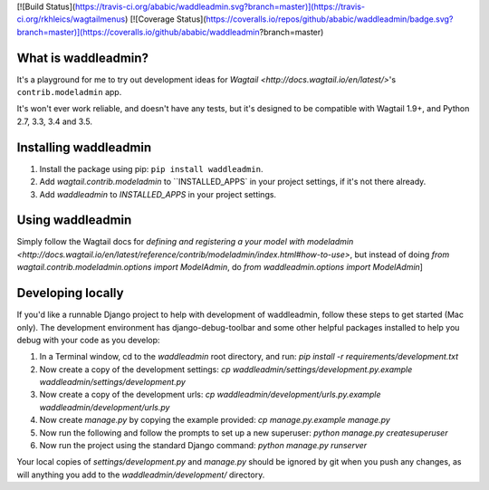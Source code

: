 [![Build Status](https://travis-ci.org/ababic/waddleadmin.svg?branch=master)](https://travis-ci.org/rkhleics/wagtailmenus)
[![Coverage Status](https://coveralls.io/repos/github/ababic/waddleadmin/badge.svg?branch=master)](https://coveralls.io/github/ababic/waddleadmin?branch=master)

.. image:: https://travis-ci.org/ababic/waddleadmin.svg?branch=master
    :alt: Build status
    :target: https://travis-ci.org/ababic/waddleadmin

.. image:: https://img.shields.io/pypi/v/waddleadmin.svg
    :alt: PyPi Version
    :target: https://pypi.python.org/pypi/waddleadmin


What is waddleadmin?
-----------------

It's a playground for me to try out development ideas for `Wagtail <http://docs.wagtail.io/en/latest/>`'s ``contrib.modeladmin`` app.

It's won't ever work reliable, and doesn't have any tests, but it's designed to be compatible with Wagtail 1.9+, and Python 2.7, 3.3, 3.4 and 3.5.

Installing waddleadmin
----------------------

1. Install the package using pip: ``pip install waddleadmin``.
2. Add `wagtail.contrib.modeladmin` to ``INSTALLED_APPS` in your project settings, if it's not there already.
3. Add `waddleadmin` to `INSTALLED_APPS` in your project settings.


Using waddleadmin
-----------------

Simply follow the Wagtail docs for `defining and registering a your model with modeladmin <http://docs.wagtail.io/en/latest/reference/contrib/modeladmin/index.html#how-to-use>`, but instead of doing `from wagtail.contrib.modeladmin.options import ModelAdmin`, do `from waddleadmin.options import ModelAdmin`]


Developing locally
------------------

If you'd like a runnable Django project to help with development of waddleadmin, follow these steps to get started (Mac only). The development
environment has django-debug-toolbar and some other helpful packages installed to help you debug with your code as you develop:

1. In a Terminal window, cd to the `waddleadmin` root directory, and run:  
   `pip install -r requirements/development.txt`
2. Now create a copy of the development settings:  
   `cp waddleadmin/settings/development.py.example waddleadmin/settings/development.py`
3. Now create a copy of the development urls:  
   `cp waddleadmin/development/urls.py.example waddleadmin/development/urls.py`
4. Now create `manage.py` by copying the example provided:  
   `cp manage.py.example manage.py`
5. Now run the following and follow the prompts to set up a new superuser:  
   `python manage.py createsuperuser`
6. Now run the project using the standard Django command:  
   `python manage.py runserver`

Your local copies of `settings/development.py` and `manage.py` should be
ignored by git when you push any changes, as will anything you add to the
`waddleadmin/development/` directory.

